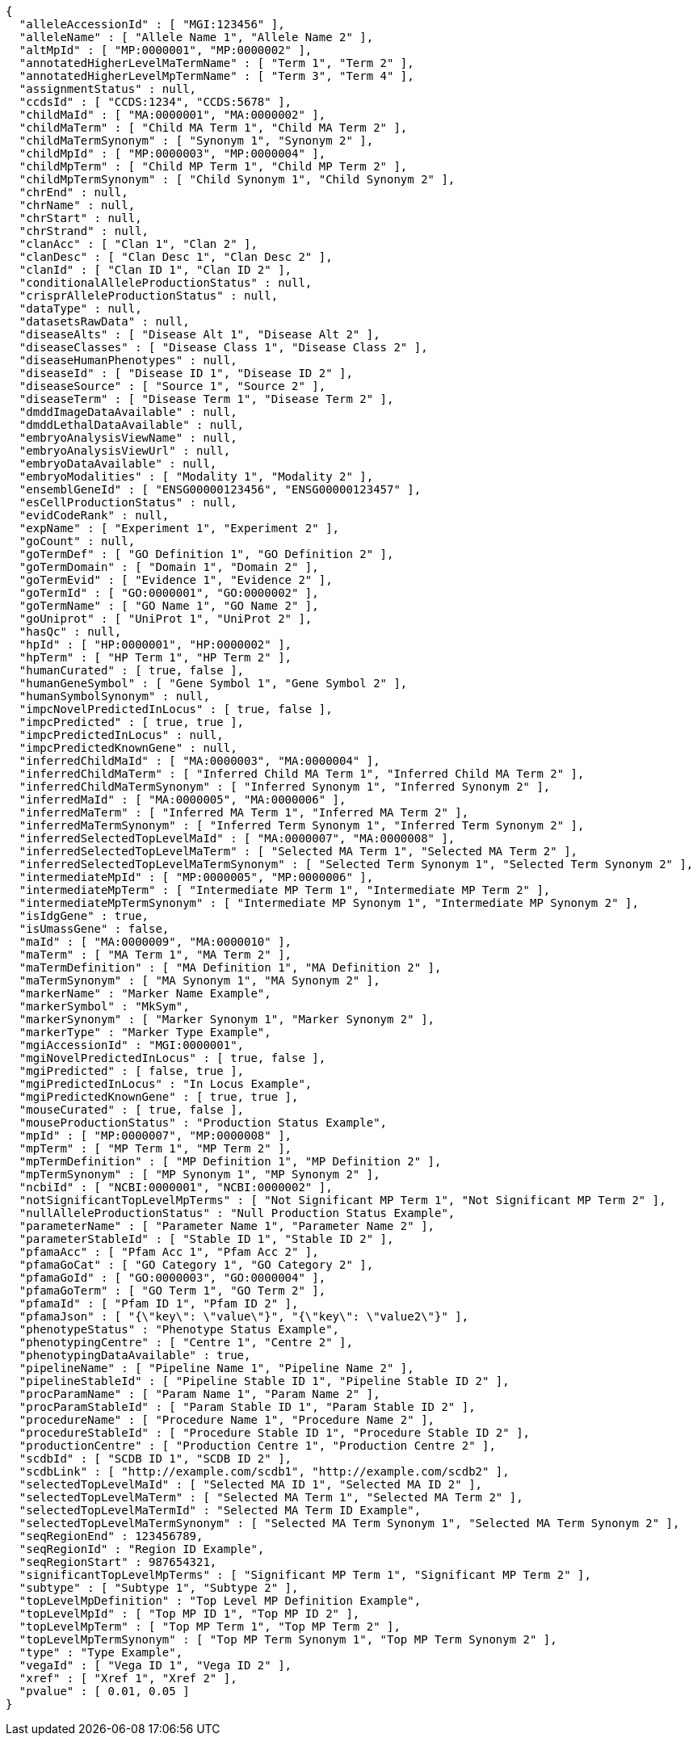 [source,json,options="nowrap"]
----
{
  "alleleAccessionId" : [ "MGI:123456" ],
  "alleleName" : [ "Allele Name 1", "Allele Name 2" ],
  "altMpId" : [ "MP:0000001", "MP:0000002" ],
  "annotatedHigherLevelMaTermName" : [ "Term 1", "Term 2" ],
  "annotatedHigherLevelMpTermName" : [ "Term 3", "Term 4" ],
  "assignmentStatus" : null,
  "ccdsId" : [ "CCDS:1234", "CCDS:5678" ],
  "childMaId" : [ "MA:0000001", "MA:0000002" ],
  "childMaTerm" : [ "Child MA Term 1", "Child MA Term 2" ],
  "childMaTermSynonym" : [ "Synonym 1", "Synonym 2" ],
  "childMpId" : [ "MP:0000003", "MP:0000004" ],
  "childMpTerm" : [ "Child MP Term 1", "Child MP Term 2" ],
  "childMpTermSynonym" : [ "Child Synonym 1", "Child Synonym 2" ],
  "chrEnd" : null,
  "chrName" : null,
  "chrStart" : null,
  "chrStrand" : null,
  "clanAcc" : [ "Clan 1", "Clan 2" ],
  "clanDesc" : [ "Clan Desc 1", "Clan Desc 2" ],
  "clanId" : [ "Clan ID 1", "Clan ID 2" ],
  "conditionalAlleleProductionStatus" : null,
  "crisprAlleleProductionStatus" : null,
  "dataType" : null,
  "datasetsRawData" : null,
  "diseaseAlts" : [ "Disease Alt 1", "Disease Alt 2" ],
  "diseaseClasses" : [ "Disease Class 1", "Disease Class 2" ],
  "diseaseHumanPhenotypes" : null,
  "diseaseId" : [ "Disease ID 1", "Disease ID 2" ],
  "diseaseSource" : [ "Source 1", "Source 2" ],
  "diseaseTerm" : [ "Disease Term 1", "Disease Term 2" ],
  "dmddImageDataAvailable" : null,
  "dmddLethalDataAvailable" : null,
  "embryoAnalysisViewName" : null,
  "embryoAnalysisViewUrl" : null,
  "embryoDataAvailable" : null,
  "embryoModalities" : [ "Modality 1", "Modality 2" ],
  "ensemblGeneId" : [ "ENSG00000123456", "ENSG00000123457" ],
  "esCellProductionStatus" : null,
  "evidCodeRank" : null,
  "expName" : [ "Experiment 1", "Experiment 2" ],
  "goCount" : null,
  "goTermDef" : [ "GO Definition 1", "GO Definition 2" ],
  "goTermDomain" : [ "Domain 1", "Domain 2" ],
  "goTermEvid" : [ "Evidence 1", "Evidence 2" ],
  "goTermId" : [ "GO:0000001", "GO:0000002" ],
  "goTermName" : [ "GO Name 1", "GO Name 2" ],
  "goUniprot" : [ "UniProt 1", "UniProt 2" ],
  "hasQc" : null,
  "hpId" : [ "HP:0000001", "HP:0000002" ],
  "hpTerm" : [ "HP Term 1", "HP Term 2" ],
  "humanCurated" : [ true, false ],
  "humanGeneSymbol" : [ "Gene Symbol 1", "Gene Symbol 2" ],
  "humanSymbolSynonym" : null,
  "impcNovelPredictedInLocus" : [ true, false ],
  "impcPredicted" : [ true, true ],
  "impcPredictedInLocus" : null,
  "impcPredictedKnownGene" : null,
  "inferredChildMaId" : [ "MA:0000003", "MA:0000004" ],
  "inferredChildMaTerm" : [ "Inferred Child MA Term 1", "Inferred Child MA Term 2" ],
  "inferredChildMaTermSynonym" : [ "Inferred Synonym 1", "Inferred Synonym 2" ],
  "inferredMaId" : [ "MA:0000005", "MA:0000006" ],
  "inferredMaTerm" : [ "Inferred MA Term 1", "Inferred MA Term 2" ],
  "inferredMaTermSynonym" : [ "Inferred Term Synonym 1", "Inferred Term Synonym 2" ],
  "inferredSelectedTopLevelMaId" : [ "MA:0000007", "MA:0000008" ],
  "inferredSelectedTopLevelMaTerm" : [ "Selected MA Term 1", "Selected MA Term 2" ],
  "inferredSelectedTopLevelMaTermSynonym" : [ "Selected Term Synonym 1", "Selected Term Synonym 2" ],
  "intermediateMpId" : [ "MP:0000005", "MP:0000006" ],
  "intermediateMpTerm" : [ "Intermediate MP Term 1", "Intermediate MP Term 2" ],
  "intermediateMpTermSynonym" : [ "Intermediate MP Synonym 1", "Intermediate MP Synonym 2" ],
  "isIdgGene" : true,
  "isUmassGene" : false,
  "maId" : [ "MA:0000009", "MA:0000010" ],
  "maTerm" : [ "MA Term 1", "MA Term 2" ],
  "maTermDefinition" : [ "MA Definition 1", "MA Definition 2" ],
  "maTermSynonym" : [ "MA Synonym 1", "MA Synonym 2" ],
  "markerName" : "Marker Name Example",
  "markerSymbol" : "MkSym",
  "markerSynonym" : [ "Marker Synonym 1", "Marker Synonym 2" ],
  "markerType" : "Marker Type Example",
  "mgiAccessionId" : "MGI:0000001",
  "mgiNovelPredictedInLocus" : [ true, false ],
  "mgiPredicted" : [ false, true ],
  "mgiPredictedInLocus" : "In Locus Example",
  "mgiPredictedKnownGene" : [ true, true ],
  "mouseCurated" : [ true, false ],
  "mouseProductionStatus" : "Production Status Example",
  "mpId" : [ "MP:0000007", "MP:0000008" ],
  "mpTerm" : [ "MP Term 1", "MP Term 2" ],
  "mpTermDefinition" : [ "MP Definition 1", "MP Definition 2" ],
  "mpTermSynonym" : [ "MP Synonym 1", "MP Synonym 2" ],
  "ncbiId" : [ "NCBI:0000001", "NCBI:0000002" ],
  "notSignificantTopLevelMpTerms" : [ "Not Significant MP Term 1", "Not Significant MP Term 2" ],
  "nullAlleleProductionStatus" : "Null Production Status Example",
  "parameterName" : [ "Parameter Name 1", "Parameter Name 2" ],
  "parameterStableId" : [ "Stable ID 1", "Stable ID 2" ],
  "pfamaAcc" : [ "Pfam Acc 1", "Pfam Acc 2" ],
  "pfamaGoCat" : [ "GO Category 1", "GO Category 2" ],
  "pfamaGoId" : [ "GO:0000003", "GO:0000004" ],
  "pfamaGoTerm" : [ "GO Term 1", "GO Term 2" ],
  "pfamaId" : [ "Pfam ID 1", "Pfam ID 2" ],
  "pfamaJson" : [ "{\"key\": \"value\"}", "{\"key\": \"value2\"}" ],
  "phenotypeStatus" : "Phenotype Status Example",
  "phenotypingCentre" : [ "Centre 1", "Centre 2" ],
  "phenotypingDataAvailable" : true,
  "pipelineName" : [ "Pipeline Name 1", "Pipeline Name 2" ],
  "pipelineStableId" : [ "Pipeline Stable ID 1", "Pipeline Stable ID 2" ],
  "procParamName" : [ "Param Name 1", "Param Name 2" ],
  "procParamStableId" : [ "Param Stable ID 1", "Param Stable ID 2" ],
  "procedureName" : [ "Procedure Name 1", "Procedure Name 2" ],
  "procedureStableId" : [ "Procedure Stable ID 1", "Procedure Stable ID 2" ],
  "productionCentre" : [ "Production Centre 1", "Production Centre 2" ],
  "scdbId" : [ "SCDB ID 1", "SCDB ID 2" ],
  "scdbLink" : [ "http://example.com/scdb1", "http://example.com/scdb2" ],
  "selectedTopLevelMaId" : [ "Selected MA ID 1", "Selected MA ID 2" ],
  "selectedTopLevelMaTerm" : [ "Selected MA Term 1", "Selected MA Term 2" ],
  "selectedTopLevelMaTermId" : "Selected MA Term ID Example",
  "selectedTopLevelMaTermSynonym" : [ "Selected MA Term Synonym 1", "Selected MA Term Synonym 2" ],
  "seqRegionEnd" : 123456789,
  "seqRegionId" : "Region ID Example",
  "seqRegionStart" : 987654321,
  "significantTopLevelMpTerms" : [ "Significant MP Term 1", "Significant MP Term 2" ],
  "subtype" : [ "Subtype 1", "Subtype 2" ],
  "topLevelMpDefinition" : "Top Level MP Definition Example",
  "topLevelMpId" : [ "Top MP ID 1", "Top MP ID 2" ],
  "topLevelMpTerm" : [ "Top MP Term 1", "Top MP Term 2" ],
  "topLevelMpTermSynonym" : [ "Top MP Term Synonym 1", "Top MP Term Synonym 2" ],
  "type" : "Type Example",
  "vegaId" : [ "Vega ID 1", "Vega ID 2" ],
  "xref" : [ "Xref 1", "Xref 2" ],
  "pvalue" : [ 0.01, 0.05 ]
}
----